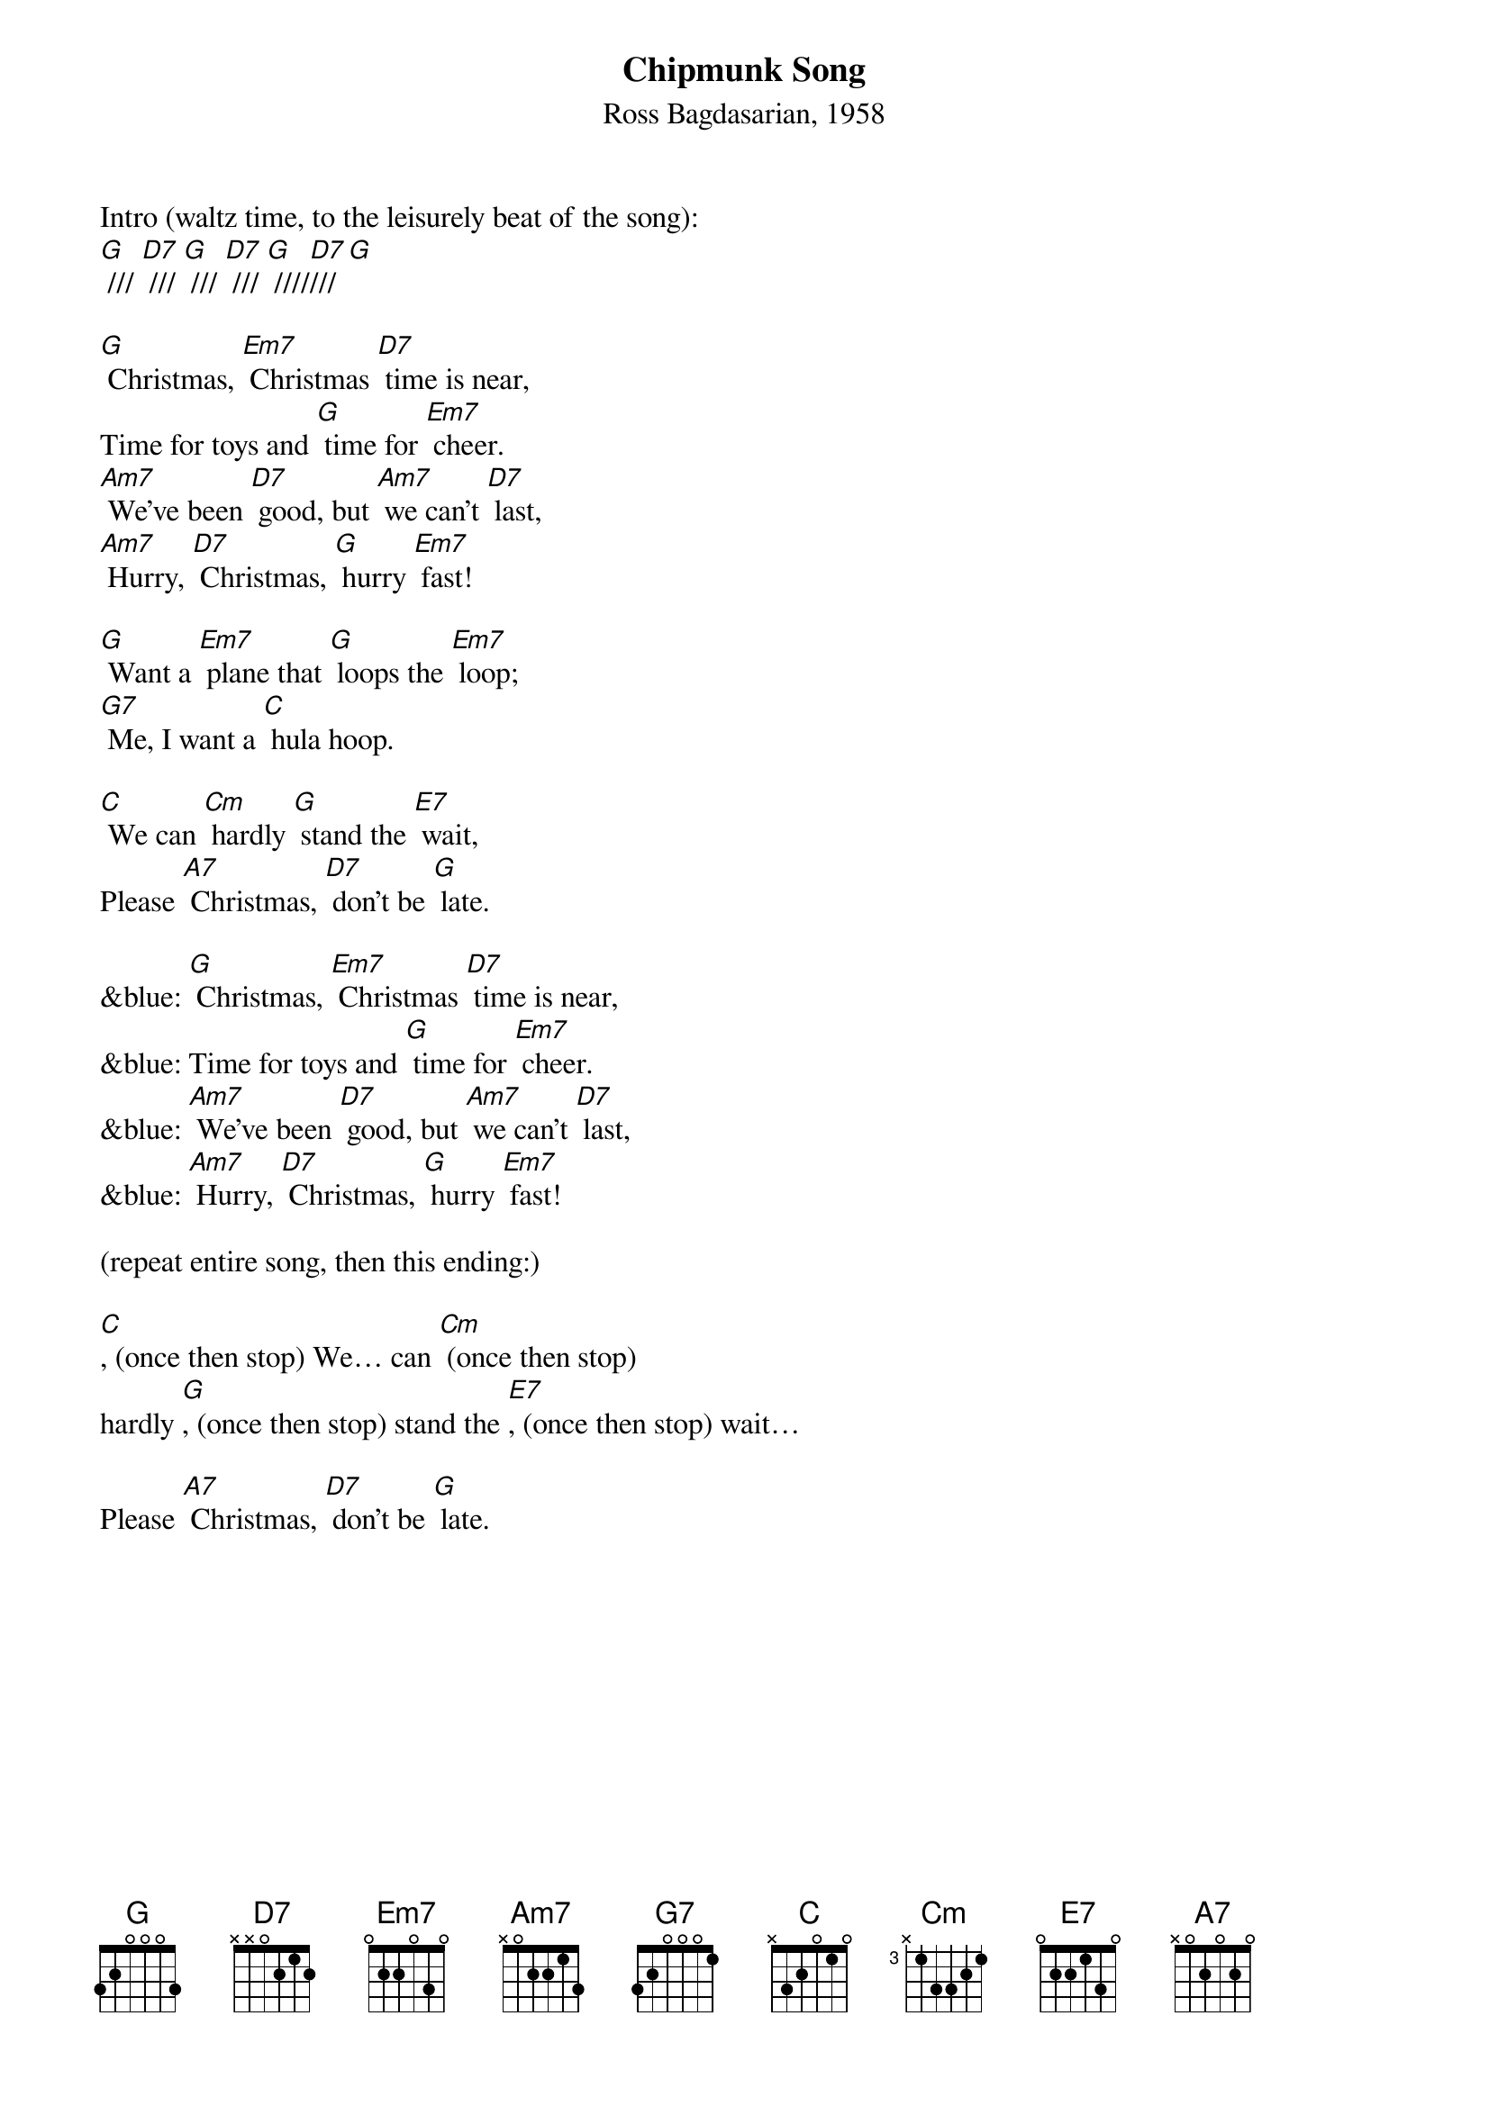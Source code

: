 {t: Chipmunk Song}
{st: Ross Bagdasarian, 1958}

Intro (waltz time, to the leisurely beat of the song):
[G] /// [D7] /// [G] /// [D7] /// [G] ////[D7]///[G]

[G] Christmas, [Em7] Christmas [D7] time is near,
Time for toys and [G] time for [Em7] cheer.
[Am7] We’ve been [D7] good, but [Am7] we can’t [D7] last,
[Am7] Hurry, [D7] Christmas, [G] hurry [Em7] fast!

[G] Want a [Em7] plane that [G] loops the [Em7] loop;
[G7] Me, I want a [C] hula hoop.

[C] We can [Cm] hardly [G] stand the [E7] wait,
Please [A7] Christmas, [D7] don’t be [G] late.

&blue: [G] Christmas, [Em7] Christmas [D7] time is near,
&blue: Time for toys and [G] time for [Em7] cheer.
&blue: [Am7] We’ve been [D7] good, but [Am7] we can’t [D7] last,
&blue: [Am7] Hurry, [D7] Christmas, [G] hurry [Em7] fast!

(repeat entire song, then this ending:)

[C], (once then stop) We… can [Cm] (once then stop)
hardly [G], (once then stop) stand the [E7], (once then stop) wait…

Please [A7] Christmas, [D7] don’t be [G] late.

